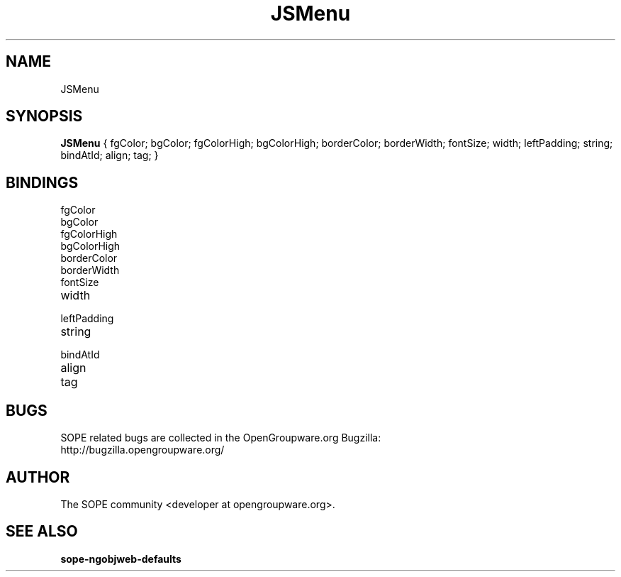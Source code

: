 .TH JSMenu 3 "April 2005" "SOPE" "SOPE Dynamic Element Reference"
.\" DO NOT EDIT: this file got autogenerated using woapi2man from:
.\"   ../JSMenu.api
.\" 
.\" Copyright (C) 2005 SKYRIX Software AG. All rights reserved.
.\" ====================================================================
.\"
.\" Copyright (C) 2005 SKYRIX Software AG. All rights reserved.
.\"
.\" Check the COPYING file for further information.
.\"
.\" Created with the help of:
.\"   http://www.schweikhardt.net/man_page_howto.html
.\"

.SH NAME
JSMenu

.SH SYNOPSIS
.B JSMenu
{ fgColor;  bgColor;  fgColorHigh;  bgColorHigh;  borderColor;  borderWidth;  fontSize;  width;  leftPadding;  string;  bindAtId;  align;  tag; }

.SH BINDINGS
.IP fgColor
.IP bgColor
.IP fgColorHigh
.IP bgColorHigh
.IP borderColor
.IP borderWidth
.IP fontSize
.IP width
.IP leftPadding
.IP string
.IP bindAtId
.IP align
.IP tag

.SH BUGS
SOPE related bugs are collected in the OpenGroupware.org Bugzilla:
  http://bugzilla.opengroupware.org/

.SH AUTHOR
The SOPE community <developer at opengroupware.org>.

.SH SEE ALSO
.BR sope-ngobjweb-defaults

